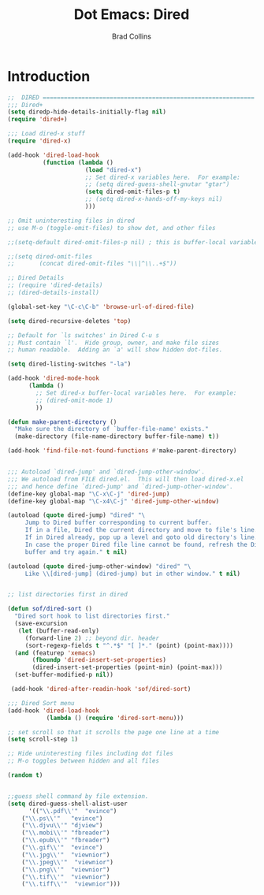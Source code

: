 #+TITLE:Dot Emacs: Dired
#+AUTHOR: Brad Collins
#+EMAIL: brad@chenla.la
#+PROPERTY: header-args    :results drawer  :tangle emacs-dired.el

* Introduction


#+begin_src emacs-lisp
;;  DIRED ============================================================
;;; Dired+
(setq diredp-hide-details-initially-flag nil)
(require 'dired+)

;;; Load dired-x stuff
(require 'dired-x)

(add-hook 'dired-load-hook 
          (function (lambda ()
                      (load "dired-x")
                      ;; Set dired-x variables here.  For example:
                      ;; (setq dired-guess-shell-gnutar "gtar")
                      (setq dired-omit-files-p t)
                      ;; (setq dired-x-hands-off-my-keys nil)
                      )))

;; Omit uninteresting files in dired
;; use M-o (toggle-omit-files) to show dot, and other files

;;(setq-default dired-omit-files-p nil) ; this is buffer-local variable

;;(setq dired-omit-files
;;       (concat dired-omit-files "\\|^\\..+$"))

;; Dired Details
;; (require 'dired-details)
;; (dired-details-install)

(global-set-key "\C-c\C-b" 'browse-url-of-dired-file)

(setq dired-recursive-deletes 'top)

;; Default for `ls switches' in Dired C-u s
;; Must contain `l'.  Hide group, owner, and make file sizes
;; human readable.  Adding an `a' will show hidden dot-files.

(setq dired-listing-switches "-la")

(add-hook 'dired-mode-hook
	  (lambda ()
	    ;; Set dired-x buffer-local variables here.  For example:
	    ;; (dired-omit-mode 1)
	    ))

(defun make-parent-directory ()
  "Make sure the directory of `buffer-file-name' exists."
  (make-directory (file-name-directory buffer-file-name) t))

(add-hook 'find-file-not-found-functions #'make-parent-directory)


;;; Autoload `dired-jump' and `dired-jump-other-window'.
;;; We autoload from FILE dired.el.  This will then load dired-x.el
;;; and hence define `dired-jump' and `dired-jump-other-window'.
(define-key global-map "\C-x\C-j" 'dired-jump)
(define-key global-map "\C-x4\C-j" 'dired-jump-other-window)

(autoload (quote dired-jump) "dired" "\
     Jump to Dired buffer corresponding to current buffer.
     If in a file, Dired the current directory and move to file's line.
     If in Dired already, pop up a level and goto old directory's line.
     In case the proper Dired file line cannot be found, refresh the Dired
     buffer and try again." t nil)

(autoload (quote dired-jump-other-window) "dired" "\
     Like \\[dired-jump] (dired-jump) but in other window." t nil)


;; list directories first in dired

(defun sof/dired-sort ()
  "Dired sort hook to list directories first."
  (save-excursion
   (let (buffer-read-only)
     (forward-line 2) ;; beyond dir. header  
     (sort-regexp-fields t "^.*$" "[ ]*." (point) (point-max))))
  (and (featurep 'xemacs)
       (fboundp 'dired-insert-set-properties)
       (dired-insert-set-properties (point-min) (point-max)))
  (set-buffer-modified-p nil))

 (add-hook 'dired-after-readin-hook 'sof/dired-sort)

;;; Dired Sort menu
(add-hook 'dired-load-hook
           (lambda () (require 'dired-sort-menu)))

;; set scroll so that it scrolls the page one line at a time
(setq scroll-step 1)

;; Hide uninteresting files including dot files
;; M-o toggles between hidden and all files

(random t)


;;guess shell command by file extension.
(setq dired-guess-shell-alist-user
      '(("\\.pdf\\'"  "evince")
	("\\.ps\\'"   "evince")
	("\\.djvu\\'" "djview")
	("\\.mobi\\'" "fbreader")
	("\\.epub\\'" "fbreader")
	("\\.gif\\'"  "evince")
	("\\.jpg\\'"  "viewnior")
	("\\.jpeg\\'"  "viewnior")
	("\\.png\\'"  "viewnior")
	("\\.tif\\'"  "viewnior")
	("\\.tiff\\'"  "viewnior")))

#+end_src

